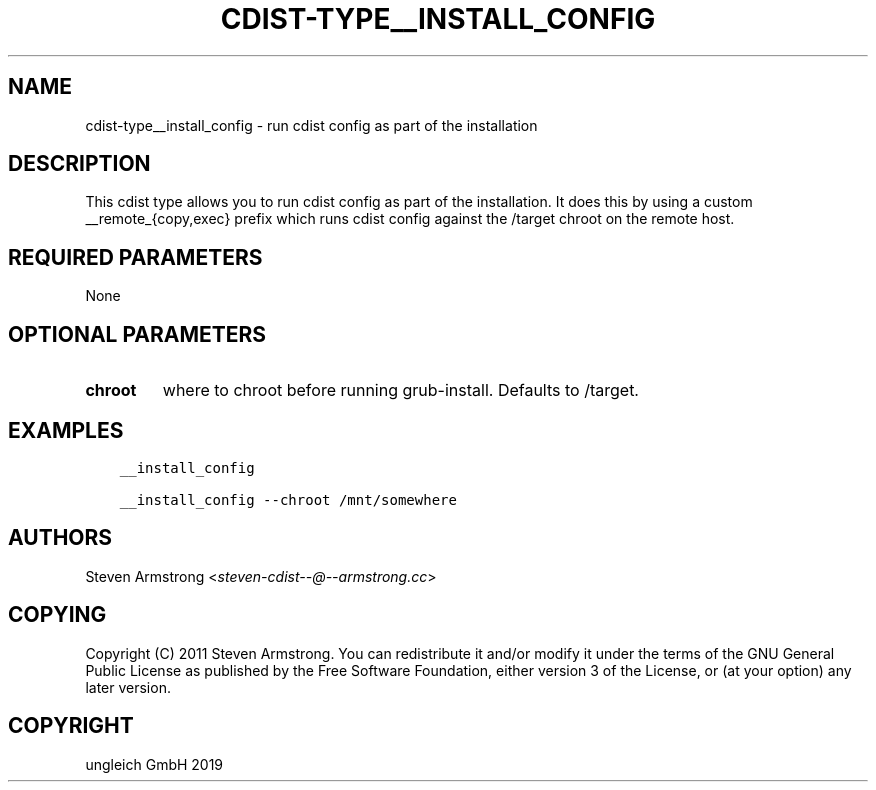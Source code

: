 .\" Man page generated from reStructuredText.
.
.TH "CDIST-TYPE__INSTALL_CONFIG" "7" "May 28, 2019" "5.1.1" "cdist"
.
.nr rst2man-indent-level 0
.
.de1 rstReportMargin
\\$1 \\n[an-margin]
level \\n[rst2man-indent-level]
level margin: \\n[rst2man-indent\\n[rst2man-indent-level]]
-
\\n[rst2man-indent0]
\\n[rst2man-indent1]
\\n[rst2man-indent2]
..
.de1 INDENT
.\" .rstReportMargin pre:
. RS \\$1
. nr rst2man-indent\\n[rst2man-indent-level] \\n[an-margin]
. nr rst2man-indent-level +1
.\" .rstReportMargin post:
..
.de UNINDENT
. RE
.\" indent \\n[an-margin]
.\" old: \\n[rst2man-indent\\n[rst2man-indent-level]]
.nr rst2man-indent-level -1
.\" new: \\n[rst2man-indent\\n[rst2man-indent-level]]
.in \\n[rst2man-indent\\n[rst2man-indent-level]]u
..
.SH NAME
.sp
cdist\-type__install_config \- run cdist config as part of the installation
.SH DESCRIPTION
.sp
This cdist type allows you to run cdist config as part of the installation.
It does this by using a custom __remote_{copy,exec} prefix which runs
cdist config against the /target chroot on the remote host.
.SH REQUIRED PARAMETERS
.sp
None
.SH OPTIONAL PARAMETERS
.INDENT 0.0
.TP
.B chroot
where to chroot before running grub\-install. Defaults to /target.
.UNINDENT
.SH EXAMPLES
.INDENT 0.0
.INDENT 3.5
.sp
.nf
.ft C
__install_config

__install_config \-\-chroot /mnt/somewhere
.ft P
.fi
.UNINDENT
.UNINDENT
.SH AUTHORS
.sp
Steven Armstrong <\fI\%steven\-cdist\-\-@\-\-armstrong.cc\fP>
.SH COPYING
.sp
Copyright (C) 2011 Steven Armstrong. You can redistribute it
and/or modify it under the terms of the GNU General Public License as
published by the Free Software Foundation, either version 3 of the
License, or (at your option) any later version.
.SH COPYRIGHT
ungleich GmbH 2019
.\" Generated by docutils manpage writer.
.
